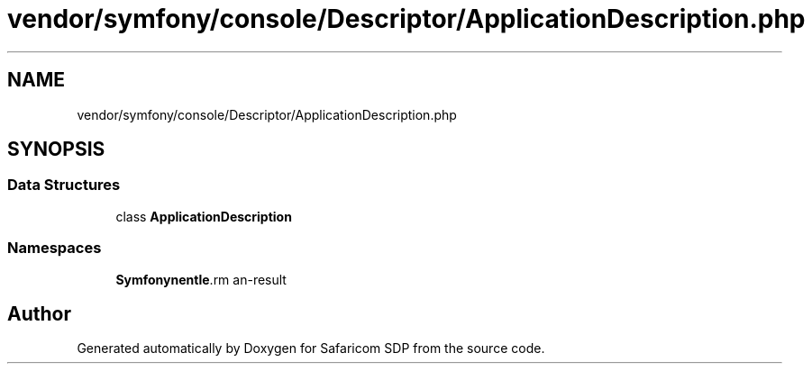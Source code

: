 .TH "vendor/symfony/console/Descriptor/ApplicationDescription.php" 3 "Sat Sep 26 2020" "Safaricom SDP" \" -*- nroff -*-
.ad l
.nh
.SH NAME
vendor/symfony/console/Descriptor/ApplicationDescription.php
.SH SYNOPSIS
.br
.PP
.SS "Data Structures"

.in +1c
.ti -1c
.RI "class \fBApplicationDescription\fP"
.br
.in -1c
.SS "Namespaces"

.in +1c
.ti -1c
.RI " \fBSymfony\\Component\\Console\\Descriptor\fP"
.br
.in -1c
.SH "Author"
.PP 
Generated automatically by Doxygen for Safaricom SDP from the source code\&.
